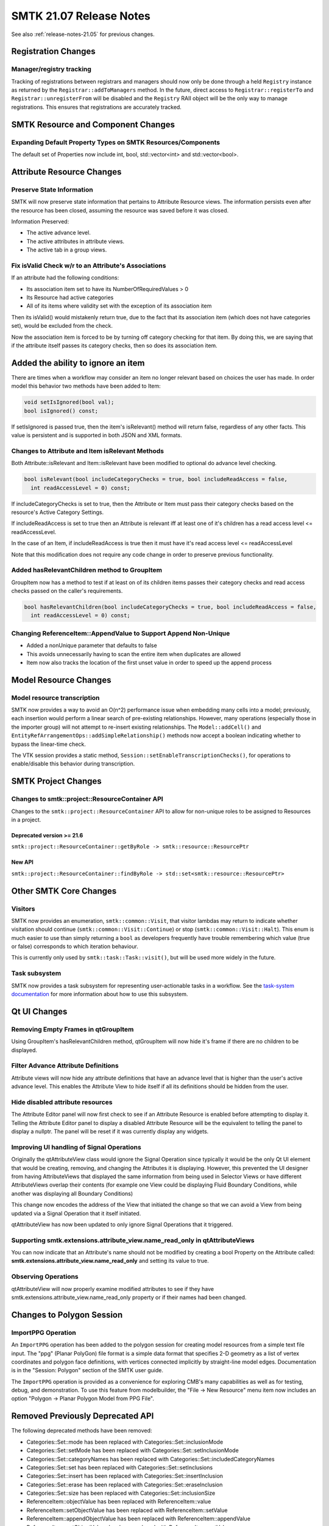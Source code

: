 .. _release-notes-21.07:

=========================
SMTK 21.07 Release Notes
=========================

See also :ref:`release-notes-21.05` for previous changes.

Registration Changes
====================
Manager/registry tracking
-------------------------

Tracking of registrations between registrars and managers should now only be
done through a held ``Registry`` instance as returned by the
``Registrar::addToManagers`` method. In the future, direct access to
``Registrar::registerTo`` and ``Registrar::unregisterFrom`` will be disabled
and the ``Registry`` RAII object will be the only way to manage registrations.
This ensures that registrations are accurately tracked.

SMTK Resource and Component Changes
===================================

Expanding Default Property Types on SMTK Resources/Components
-------------------------------------------------------------
The default set of Properties now include int, bool, std::vector<int> and std::vector<bool>.

Attribute Resource Changes
==========================
Preserve State Information
--------------------------

SMTK will now preserve state information that pertains to
Attribute Resource views.  The information persists even
after the resource has been closed, assuming the resource
was saved before it was closed.

Information Preserved:

- The active advance level.
- The active attributes in attribute views.
- The active tab in a group views.

Fix isValid Check w/r to an Attribute's Associations
----------------------------------------------------

If an attribute had the following conditions:

- Its association item set to have its NumberOfRequiredValues > 0
- Its Resource had active categories
- All of its items where validity set with the exception of its association item

Then its isValid() would mistakenly return true, due to the fact that its association item (which does not have categories set), would be excluded from the check.

Now the association item is forced to be by turning off category checking for that item.  By doing this, we are saying that if the attribute itself passes its category checks, then so does its association item.

.. highlight::cpp

.. highlight::cpp

Added the ability to ignore an item
===================================
There are times when a workflow may consider an item no longer relevant based on choices the user has made.  In order model this behavior two methods have been added to Item:

.. code-block:: c++

  void setIsIgnored(bool val);
  bool isIgnored() const;


If setIsIgnored is passed true, then the item's isRelevant() method will return false, regardless of any other facts.
This value is persistent and is supported in both JSON and XML formats.

Changes to Attribute and Item isRelevant Methods
------------------------------------------------

Both Attribute::isRelevant and Item::isRelevant have been modified to optional do advance level checking.

.. code-block:: c++

  bool isRelevant(bool includeCategoryChecks = true, bool includeReadAccess = false,
    int readAccessLevel = 0) const;

If includeCategoryChecks is set to true, then the Attribute or Item must pass their category checks based on the
resource's Active Category Settings.

If includeReadAccess is set to true then an Attribute is relevant iff at least one of it's children has a read access level <= readAccessLevel.

In the case of an Item, if includeReadAccess is true then it must  have it's read access level <= readAccessLevel

Note that this modification does not require any code change in order to preserve previous functionality.

Added hasRelevantChildren method to GroupItem
---------------------------------------------
GroupItem now has a method to test  if at least on of its children items passes their category checks and read access checks passed on the caller's requirements.

.. code-block:: c++

  bool hasRelevantChildren(bool includeCategoryChecks = true, bool includeReadAccess = false,
    int readAccessLevel = 0) const;

Changing ReferenceItem::AppendValue to Support Append Non-Unique
----------------------------------------------------------------
* Added a nonUnique parameter that defaults to false
* This avoids unnecessarily having to scan the entire item when duplicates are allowed
* Item now also tracks the location of the first unset value in order to speed up the append process

Model Resource Changes
======================
Model resource transcription
----------------------------

SMTK now provides a way to avoid an O(n^2) performance
issue when embedding many cells into a model;
previously, each insertion would perform a linear search
of pre-existing relationships. However, many operations
(especially those in the importer group) will not attempt
to re-insert existing relationships. The ``Model::addCell()``
and ``EntityRefArrangementOps::addSimpleRelationship()``
methods now accept a boolean indicating whether to bypass
the linear-time check.

The VTK session provides a static method,
``Session::setEnableTranscriptionChecks()``, for operations
to enable/disable this behavior during transcription.

SMTK Project Changes
====================
Changes to smtk::project::ResourceContainer API
-----------------------------------------------

Changes to the ``smtk::project::ResourceContainer`` API to  allow for non-unique roles
to be assigned to Resources in a project.

Deprecated version >= 21.6
~~~~~~~~~~~~~~~~~~~~~~~~~~
``smtk::project::ResourceContainer::getByRole -> smtk::resource::ResourcePtr``

New API
~~~~~~~
``smtk::project::ResourceContainer::findByRole -> std::set<smtk::resource::ResourcePtr>``

Other SMTK Core Changes
=======================
Visitors
--------

SMTK now provides an enumeration, ``smtk::common::Visit``, that visitor lambdas
may return to indicate whether visitation should continue (``smtk::common::Visit::Continue``)
or stop (``smtk::common::Visit::Halt``).
This enum is much easier to use than simply returning a ``bool`` as developers
frequently have trouble remembering which value (true or false) corresponds to
which iteration behaviour.

This is currently only used by ``smtk::task::Task::visit()``, but will be
used more widely in the future.

Task subsystem
--------------

SMTK now provides a task subsystem for representing user-actionable tasks in a workflow.
See the `task-system documentation`_ for more information about how to use this subsystem.

.. _task-system documentation: https://smtk.readthedocs.io/en/latest/userguide/task/index.html
Qt UI Changes
=============
Removing Empty Frames in qtGroupItem
------------------------------------
Using GroupItem's hasRelevantChildren method, qtGroupItem will now hide it's frame if there are no children to be displayed.

Filter Advance Attribute Definitions
------------------------------------

Attribute views will now hide any attribute definitions
that have an advance level that is higher than the user's
active advance level.  This enables the Attribute View to hide
itself if all its definitions should be hidden from the user.

Hide disabled attribute resources
---------------------------------

The Attribute Editor panel will now first check to see if an
Attribute Resource is enabled before attempting to display it.
Telling the Attribute Editor panel to display a disabled Attribute
Resource will be the equivalent to telling the panel to display a
nullptr.  The panel will be reset if it was currently display
any widgets.

Improving UI handling of Signal Operations
------------------------------------------
Originally the qtAttributeView class would ignore the Signal Operation since typically it would be the only Qt UI element that would be creating, removing, and changing the Attributes it is displaying.  However, this prevented the UI designer from having AttributeViews that displayed the same information from being used in Selector Views or have different AttributeViews overlap their contents (for example one View could be displaying Fluid Boundary Conditions, while another was displaying all Boundary Conditions)

This change now encodes the address of the View that initiated the change so that we can avoid a View from being updated via a Signal Operation that it itself initiated.

qtAttributeView has now been updated to only ignore Signal Operations that it triggered.

Supporting smtk.extensions.attribute_view.name_read_only in qtAttributeViews
----------------------------------------------------------------------------
You can now indicate that an Attribute's name should not be modified by creating a bool Property on the Attribute called: **smtk.extensions.attribute_view.name_read_only** and setting its value to true.

Observing Operations
--------------------
qtAttributeView will now properly examine modified attributes to see if they have smtk.extensions.attribute_view.name_read_only property or if their names had been changed.

Changes to Polygon Session
==========================
ImportPPG Operation
-------------------

An ``ImportPPG`` operation has been added to the polygon session
for creating model resources from a simple text file input.
The "ppg" (Planar PolyGon) file format is a simple data format
that specifies 2-D geometry as a list of vertex coordinates and
polygon face definitions, with vertices connected implicitly by
straight-line model edges. Documentation is in the "Session: Polygon"
section of the SMTK user guide.

The ``ImportPPG`` operation is provided as a convenience for exploring
CMB's many capabilities as well as for testing, debug, and demonstration.
To use this feature from modelbuilder, the "File -> New Resource" menu
item now includes an option "Polygon -> Planar Polygon Model from PPG
File".

Removed Previously Deprecated API
=================================
The following deprecated methods have been removed:

* Categories::Set::mode has been replaced with Categories::Set::inclusionMode
* Categories::Set::setMode has been replaced with Categories::Set::setInclusionMode
* Categories::Set::categoryNames has been replaced with Categories::Set::includedCategoryNames
* Categories::Set::set has been replaced with Categories::Set::setInclusions
* Categories::Set::insert has been replaced with Categories::Set::insertInclusion
* Categories::Set::erase has been replaced with Categories::Set::eraseInclusion
* Categories::Set::size has been replaced with Categories::Set::inclusionSize
* ReferenceItem::objectValue has been replaced with ReferenceItem::value
* ReferenceItem::setObjectValue has been replaced with ReferenceItem::setValue
* ReferenceItem::appendObjectValue has been replaced with ReferenceItem::appendValue
* ReferenceItem::setObjectValues has been replaced with ReferenceItem::setValues
* ReferenceItem::appendObjectValues has been replaced with ReferenceItem::appendValues
* PhraseModel::addSource now accepts const smtk::common::TypeContainer&
* PhraseModel::removeSource now accepts const smtk::common::TypeContainer&

Software Process Changes
========================
CMake Policies
--------------

Because of CMake policy CMP0115 (source file extensions must be explicit),
when passing test names to the ``smtk_add_test`` macro, be sure to include
the filename extension (such as ``.cxx``).

Deprecate Python 2.x support
----------------------------

Python 2.x reached its end of life in January 2020. SMTK has deprecated its
Python 2 support and will remove it in a future release.
